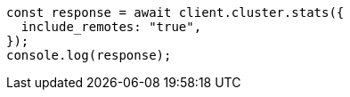 // This file is autogenerated, DO NOT EDIT
// Use `node scripts/generate-docs-examples.js` to generate the docs examples

[source, js]
----
const response = await client.cluster.stats({
  include_remotes: "true",
});
console.log(response);
----

